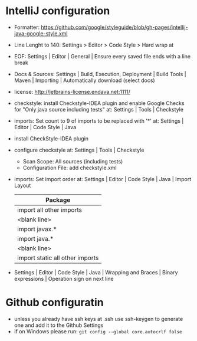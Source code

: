 * IntelliJ configuration
  - Formatter: https://github.com/google/styleguide/blob/gh-pages/intellij-java-google-style.xml
  - Line Lenght to 140: Settings > Editor > Code Style > Hard wrap at
  - EOF: Settings | Editor | General | Ensure every saved file ends with a line
    break
  - Docs & Sources: Settings | Build, Execution, Deployment | Build Tools |
    Maven | Importing | Automatically download (select docs)
  - license: http://jetbrains-license.endava.net:1111/
  - checkstyle: install Checkstyle-IDEA plugin and enable Google Checks for
    "Only java source including tests" at: Settings | Tools | Checkstyle
  - imports: Set count to 9 of imports to be replaced with '*' at: Settings |
    Editor | Code Style | Java
  - install CheckStyle-IDEA plugin
  - configure checkstyle at: Settings | Tools | Checkstyle
    - Scan Scope: All sources (including tests)
    - Configuration File: add checkstyle.xml
  - imports: Set import order at: Settings | Editor | Code Style | Java | Import Layout

    | Package                         |
    |---------------------------------|
    | import all other imports        |
    | <blank line>                    |
    | import javax.*                  |
    | import java.*                   |
    | <blank line>                    |
    | import static all other imports |

  - Settings | Editor | Code Style | Java | Wrapping and Braces | Binary expressions | Operation sign on next line

* Github configuratin
  - unless you already have ssh keys at .ssh use ssh-keygen to generate one and
    add it to the Github Settings
  - if on Windows please run: ~git config --global core.autocrlf false~


